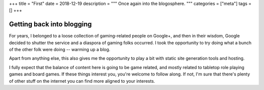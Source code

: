 +++
title = "First"
date = 2018-12-19
description = """
Once again into the blogosphere.
"""
categories = ["meta"]
tags = []
+++

Getting back into blogging
==========================
For years, I belonged to a loose collection of gaming-related people on
Google+, and then in their wisdom, Google decided to shutter the service and a
diaspora of gaming folks occurred. I took the opportunity to try doing what a
bunch of the other folk were doing -- warming up a blog.

Apart from anything else, this also gives me the opportunity to play a bit with
static site generation tools and hosting.

I fully expect that the balance of content here is going to be game related,
and mostly related to tabletop role playing games and board games. If these
things interest you, you're welcome to follow along. If not, I'm sure that
there's plenty of other stuff on the internet you can find more aligned to your
interests.
